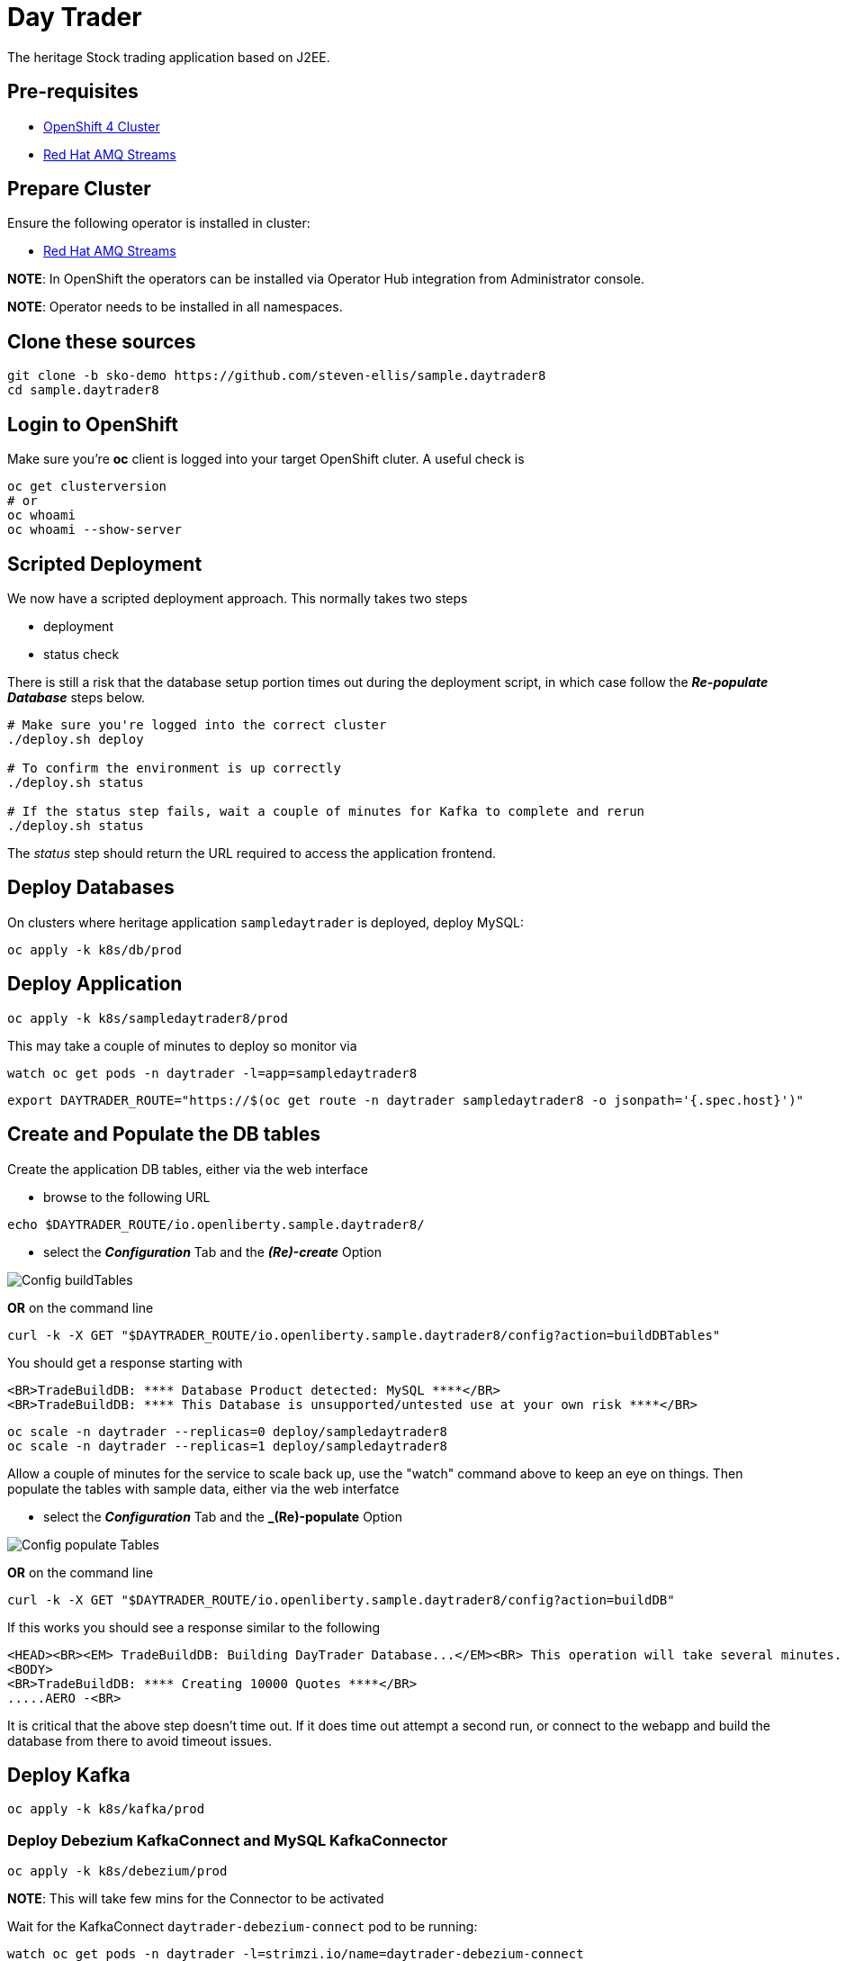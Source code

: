 = Day Trader

The heritage Stock trading application based on J2EE.

== Pre-requisites

* https://try.openshift.com[OpenShift 4 Cluster]
* https://www.redhat.com/en/resources/amq-streams-datasheet[Red Hat AMQ Streams]

== Prepare Cluster

Ensure the following operator is installed in cluster:

- https://www.redhat.com/en/blog/getting-started-red-hat-amq-streams-operator[Red Hat AMQ Streams]

*NOTE*: In OpenShift the operators can be installed via Operator Hub integration from Administrator console.

*NOTE*: Operator needs to be installed in all namespaces.

== Clone these sources

[source,bash]
----
git clone -b sko-demo https://github.com/steven-ellis/sample.daytrader8
cd sample.daytrader8
----

== Login to OpenShift

Make sure you're **oc** client is logged into your target OpenShift cluter. A useful check is

[source,shell script]
----
oc get clusterversion
# or
oc whoami 
oc whoami --show-server
----

== Scripted Deployment

We now have a scripted deployment approach. This normally takes two steps

- deployment
- status check

There is still a risk that the database setup portion times out during the deployment script, in which case
follow the _**Re-populate Database**_ steps below.


[source,shell script]
----
# Make sure you're logged into the correct cluster
./deploy.sh deploy

# To confirm the environment is up correctly
./deploy.sh status

# If the status step fails, wait a couple of minutes for Kafka to complete and rerun
./deploy.sh status
----

The _status_ step should return the URL required to access the application frontend.

== Deploy Databases

On clusters where heritage application `sampledaytrader` is deployed, deploy MySQL:

[source,shell script]
----
oc apply -k k8s/db/prod

----

== Deploy Application

[source,shell script]
----
oc apply -k k8s/sampledaytrader8/prod
----

This may take a couple of minutes to deploy so monitor via

[source,shell script]
----
watch oc get pods -n daytrader -l=app=sampledaytrader8
----


[source,shell script]
----
export DAYTRADER_ROUTE="https://$(oc get route -n daytrader sampledaytrader8 -o jsonpath='{.spec.host}')"
----

== Create and Populate the DB tables

Create the application DB tables, either via the web interface

- browse to the following URL

[source,shell script]
----
echo $DAYTRADER_ROUTE/io.openliberty.sample.daytrader8/
----

- select the *_Configuration_* Tab and the *_(Re)-create_* Option

image:docs/images/buildDBTables.png[Config buildTables]

*OR* on the command line

[source,shell script]
----
curl -k -X GET "$DAYTRADER_ROUTE/io.openliberty.sample.daytrader8/config?action=buildDBTables"
----

You should get a response starting with

----
<BR>TradeBuildDB: **** Database Product detected: MySQL ****</BR>
<BR>TradeBuildDB: **** This Database is unsupported/untested use at your own risk ****</BR>

----

[source,shell script]
----
oc scale -n daytrader --replicas=0 deploy/sampledaytrader8
oc scale -n daytrader --replicas=1 deploy/sampledaytrader8
----

Allow a couple of minutes for the service to scale back up, use the "watch" command above to keep an eye on things. Then populate the tables with sample data,
either via the web interfatce

- select the *_Configuration_* Tab and the *_(Re)-populate* Option

image:docs/images/populateDBTables.png[Config populate Tables]

*OR* on the command line

[source,shell script]
----
curl -k -X GET "$DAYTRADER_ROUTE/io.openliberty.sample.daytrader8/config?action=buildDB"
----

If this works you should see a response similar to the following

----
<HEAD><BR><EM> TradeBuildDB: Building DayTrader Database...</EM><BR> This operation will take several minutes. Please wait...</HEAD>
<BODY>
<BR>TradeBuildDB: **** Creating 10000 Quotes ****</BR>
.....AERO -<BR>
----

It is critical that the above step doesn't time out. If it does time out attempt a second run, or connect to the
webapp and build the database from there to avoid timeout issues.

== Deploy Kafka

[source,shell script]
----
oc apply -k k8s/kafka/prod
----

=== Deploy Debezium KafkaConnect and MySQL KafkaConnector

[source,shell script]
----
oc apply -k k8s/debezium/prod
----

*NOTE*: This will take few mins for the Connector to be activated

Wait for the KafkaConnect `daytrader-debezium-connect` pod to be running:

[source,shell script]
----
watch oc get pods -n daytrader -l=strimzi.io/name=daytrader-debezium-connect
----

A successful KafkaConnect should show "Ready" to be "True":

[source,shell script]
----
oc get KafkaConnect  -n daytrader daytrader-debezium -ojsonpath='{.status.conditions[?(@.type=="Ready")].status}'
----

*NOTE*: It will take few seconds for the KafkaConnector to be reconciled. Wait for few mins before you run the following commands to check the status.

Check the status of the `mysql-daytrader-connector` to be ready:

[source,shell script]
----
oc get KafkaConnector -n daytrader mysql-daytrader-connector -ojsonpath='{.status.conditions[?(@.type=="Ready")].status}'
----

=== List Kafka Topics

[source,shell script]
----
./scripts/kafka-list-topics.sh daytrader
----

Will list the following topics:

[source,text]
----
__consumer_offsets
connect-cluster-configs
connect-cluster-offsets
connect-cluster-status
openshift
openshift.traderdb.accountejb
openshift.traderdb.accountprofileejb
openshift.traderdb.holdingejb
openshift.traderdb.keygenejb
openshift.traderdb.orderejb
openshift.traderdb.outboxevent
openshift.traderdb.quoteejb
schema-changes.traderdb
----

NOTE: If you don't see all the topics as listed, try restarting the debezium connector pod

[source,shell script]
----
oc scale -n daytrader --replicas=0 deploy/daytrader-debezium-connect
oc scale -n daytrader --replicas=1 deploy/daytrader-debezium-connect
----

== Access the Application

If you are running OS-X try

[source,shell script]
----
open $DAYTRADER_ROUTE/io.openliberty.sample.daytrader8/
----

Otherwise you can generate the URL to copy into your browser via

[source,shell script]
----
echo $DAYTRADER_ROUTE/io.openliberty.sample.daytrader8/
----

== Troubleshooting the Deployment

Most common issue is that the database tables don't import correctly. You can access the console via the following URL
and select the *_Configuration_* Tab and

* *_(Re)-create_* the database and/or
* *_(Re)-populate_* the database

[source,shell script]
----
echo $DAYTRADER_ROUTE/io.openliberty.sample.daytrader8
----



== Development

=== Building Debezium MySql Connector

[source,shell script]
----
cd k8s/debezium
docker build --no-cache <container-registry>/debezium-connect
docker push <container-registry>/debezium-connect
----

*NOTE*: Be sure to update the k8s/debezium/debezium-connect.yaml with an image from the build

=== Image Streams

[source,shell script]
----
oc create -f https://raw.githubusercontent.com/OpenLiberty/open-liberty-s2i/master/imagestreams/openliberty-ubi-min.json
----

=== Deploy Application

[source,shell script]
----
oc new-app openliberty:~https://github.com/kameshsampath/sample.daytrader8#sko-demo -n daytrader-dev
----

[source,shell script]
----
oc create route edge --service=sampledaytrader8 --port=9080 daytrader
export DAYTRADER_ROUTE="https://$(oc get route daytrader -ojsonpath='{.spec.host}')"
----
